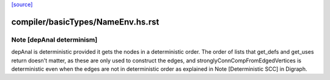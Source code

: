 `[source] <https://gitlab.haskell.org/ghc/ghc/tree/master/compiler/basicTypes/NameEnv.hs>`_

====================
compiler/basicTypes/NameEnv.hs.rst
====================

Note [depAnal determinism]
~~~~~~~~~~~~~~~~~~~~~~~~~~
depAnal is deterministic provided it gets the nodes in a deterministic order.
The order of lists that get_defs and get_uses return doesn't matter, as these
are only used to construct the edges, and stronglyConnCompFromEdgedVertices is
deterministic even when the edges are not in deterministic order as explained
in Note [Deterministic SCC] in Digraph.

